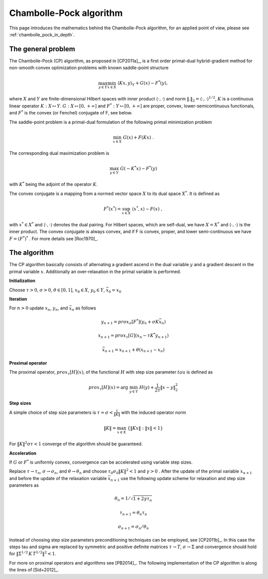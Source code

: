.. _chambolle_pock:

########################
Chambolle-Pock algorithm
########################

This page introduces the mathematics behind the Chambolle-Pock algorithm, for an applied point of view, please see :ref:`chambolle_pock_in_depth`.

The general problem
===================

The Chambolle-Pock (CP) algorithm, as proposed in [CP2011a]_, is a first
order primal-dual hybrid-gradient method for non-smooth convex optimization
problems with known saddle-point structure

.. math::
    \max_{y \in Y} \min_{x \in X}\;\langle K x, y\rangle_Y + G(x) - F^*(y) ,

where :math:`X` and :math:`Y` are finite-dimensional Hilbert spaces with inner product
:math:`\langle\cdot,\cdot\rangle` and norm :math:`\|.\|_2 = \langle\cdot,\cdot\rangle^{1/2}`,
:math:`K` is a continuous linear operator :math:`K:X\mapsto Y`.
:math:`G:X\mapsto[0,+\infty]` and :math:`F^*:Y\mapsto[0,+\infty]`
are proper, convex, lower-semicontinuous functionals, and :math:`F^*` is the
convex (or Fenchel) conjugate of F, see below.

The saddle-point problem is a primal-dual formulation of the following
primal minimization problem

.. math:: \min_{x \in X}\;G(x) + F(K x)\;.

The corresponding dual maximization problem is

.. math::
    \max_{y \in Y}\;G(-K^* x) - F^*(y)

with :math:`K^*` being the adjoint of the operator :math:`K`.

The convex conjugate is a mapping from a normed vector space :math:`X` to its
dual space :math:`X^*`. It is defined as

.. math::
    F^*(x^*) = \sup_{x\in X}\; \langle x^*,x\rangle - F(x)\;,

with :math:`x^*\in X^*` and :math:`\langle\cdot,\cdot\rangle` denotes the dual
pairing. For Hilbert spaces, which are self-dual, we have :math:`X=X^*` and
:math:`\langle\cdot,\cdot\rangle` is the inner product. The convex conjugate
is always convex, and if F is convex, proper, and lower semi-continuous we
have :math:`F=(F^*)^*` . For more details see [Roc1970]_.


The algorithm
=============

The CP algorithm basically consists of alternating a gradient ascend in
the dual variable :math:`y` and a gradient descent in the primal variable
:math:`x`. Additionally an over-relaxation in the primal variable is performed.

**Initialization**

Choose :math:`\tau > 0`, :math:`\sigma > 0`, :math:`\theta \in [0,1]`,
:math:`x_0 \in X`, :math:`y_0 \in Y`, :math:`\bar x_0 = x_0`

**Iteration**

For :math:`n > 0` update :math:`x_n`, :math:`y_n`, and :math:`\bar x_n` as
follows

.. math:: y_{n+1} = prox_\sigma[F^*](y_n + \sigma K \bar x_n)

    x_{n+1} = prox_\tau[G](x_n - \tau  K^* y_{n+1})

    \bar x_{n+1} = x_{n+1} + \theta (x_{n+1} - x_n)


**Proximal operator**

The proximal operator, :math:`prox_\tau[H](x)`, of the functional :math:`H` with step size parameter
:math:`tau` is defined as

.. math::
    prox_\tau[H](x) = \arg\;\min_{y\in Y}\; H(y) + \frac{1}{2 \tau} \|x - y\|_2^2

**Step sizes**

A simple choice of step size parameters is :math:`\tau=\sigma<
\frac{1}{\|K\|}` with the induced operator norm

.. math:: \|K\| = \max_{x\in X}\;\{\|K x\|:\|x\| < 1\}

For :math:`\|K\|^2\sigma\tau < 1` converge of the algorithm should be
guaranteed.

**Acceleration**

If :math:`G` or :math:`F^*` is uniformly convex, convergence can be
accelerated using variable step sizes.

Replace :math:`\tau\rightarrow\tau_n`, :math:`\sigma\rightarrow\sigma_n`,
and :math:`\theta\rightarrow\theta_n` and choose
:math:`\tau_0\sigma_0\|K\|^2 < 1` and :math:`\gamma>0` . After the update of
the primal variable :math:`x_{n+1}` and before the update of the relaxation
variable :math:`\bar x_{n+1}` use the following update scheme for relaxation
and step size parameters as

.. math:: \theta_n = 1 / \sqrt{1 + 2 \gamma \tau_n}

    \tau_{n+1} = \theta_n \tau_n

    \sigma_{n+1} = \sigma_n / \theta_n

Instead of choosing step size parameters preconditioning techniques can
be employed, see [CP2011b]_. In this case the steps tau and sigma are
replaced by symmetric and positive definite matrices
:math:`\tau\rightarrow T`, :math:`\sigma\rightarrow\Sigma` and convergence
should hold for :math:`\| \Sigma^{1/2}\,K\, T^{1/2}\|^2 < 1`.

For more on proximal operators and algorithms see [PB2014]_. The
following implementation of the CP algorithm is along the lines of
[Sid+2012]_.

